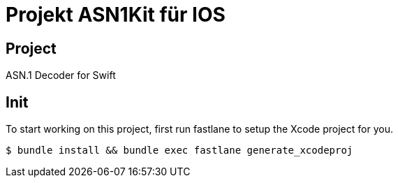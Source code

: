 = Projekt ASN1Kit für IOS =

Project
-------

ASN.1 Decoder for Swift

Init
----

To start working on this project, first run fastlane to setup the Xcode project for you.

```bash

$ bundle install && bundle exec fastlane generate_xcodeproj
```

